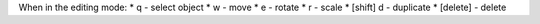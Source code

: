 When in the editing mode: \* q - select object \* w - move \* e - rotate
\* r - scale \* [shift] d - duplicate \* [delete] - delete
